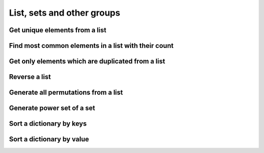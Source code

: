 List, sets and other groups
=============================


Get unique elements from a list
---------------------------------

Find most common elements in a list with their count
-------------------------------------------------------

Get only elements which are duplicated from a list
---------------------------------------------------

Reverse a list
-------------------

Generate all permutations from a list
--------------------------------------

Generate power set of a set
--------------------------------------

Sort a dictionary by keys
--------------------------------

Sort a dictionary by value
--------------------------------

